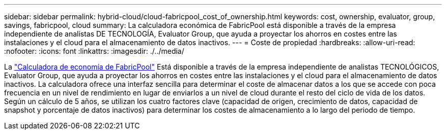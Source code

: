 ---
sidebar: sidebar 
permalink: hybrid-cloud/cloud-fabricpool_cost_of_ownership.html 
keywords: cost, ownership, evaluator, group, savings, fabricpool, cloud 
summary: La calculadora económica de FabricPool está disponible a través de la empresa independiente de analistas DE TECNOLOGÍA, Evaluator Group, que ayuda a proyectar los ahorros en costes entre las instalaciones y el cloud para el almacenamiento de datos inactivos. 
---
= Coste de propiedad
:hardbreaks:
:allow-uri-read: 
:nofooter: 
:icons: font
:linkattrs: 
:imagesdir: ./../media/


La https://www.evaluatorgroup.com/FabricPool/["Calculadora de economía de FabricPool"^] Está disponible a través de la empresa independiente de analistas TECNOLÓGICOS, Evaluator Group, que ayuda a proyectar los ahorros en costes entre las instalaciones y el cloud para el almacenamiento de datos inactivos. La calculadora ofrece una interfaz sencilla para determinar el coste de almacenar datos a los que se accede con poca frecuencia en un nivel de rendimiento en lugar de enviarlos a un nivel de cloud durante el resto del ciclo de vida de los datos. Según un cálculo de 5 años, se utilizan los cuatro factores clave (capacidad de origen, crecimiento de datos, capacidad de snapshot y porcentaje de datos inactivos) para determinar los costes de almacenamiento a lo largo del periodo de tiempo.
